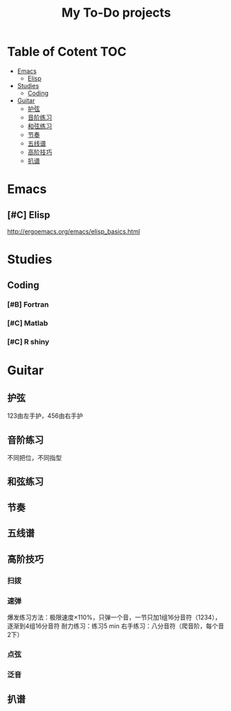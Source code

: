 #+TITLE: My To-Do projects

* Table of Cotent                                                       :TOC:
- [[#emacs][Emacs]]
  - [[#elisp][Elisp]]
- [[#studies][Studies]]
  - [[#coding][Coding]]
- [[#guitar][Guitar]]
  - [[#护弦][护弦]]
  - [[#音阶练习][音阶练习]]
  - [[#和弦练习][和弦练习]]
  - [[#节奏][节奏]]
  - [[#五线谱][五线谱]]
  - [[#高阶技巧][高阶技巧]]
  - [[#扒谱][扒谱]]

* Emacs
** [#C] Elisp
http://ergoemacs.org/emacs/elisp_basics.html
* Studies
** Coding
*** [#B] Fortran
*** [#C] Matlab
*** [#C] R shiny
* Guitar
** 护弦
123由左手护，456由右手护
** 音阶练习
不同把位，不同指型
** 和弦练习
** 节奏
** 五线谱
** 高阶技巧
*** 扫拨
*** 速弹
爆发练习方法：极限速度\times110%，只弹一个音，一节只加1组16分音符（1234），逐渐到4组16分音符
耐力练习：练习5 min
右手练习：八分音符（爬音阶，每个音2下）
*** 点弦
*** 泛音
** 扒谱

